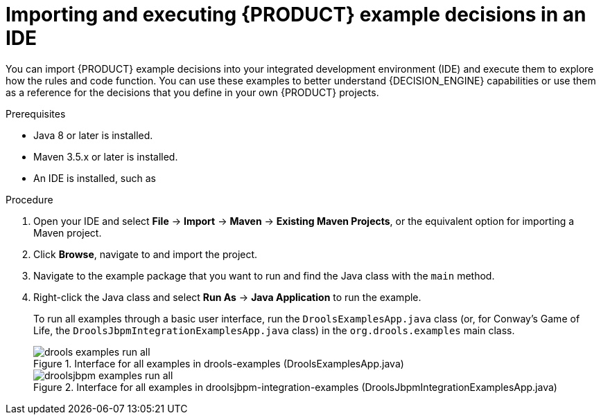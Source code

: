[id='decision-examples-IDE-proc_{context}']
= Importing and executing {PRODUCT} example decisions in an IDE

You can import {PRODUCT} example decisions into your integrated development environment (IDE) and execute them to explore how the rules and code function. You can use these examples to better understand {DECISION_ENGINE} capabilities or use them as a reference for the decisions that you define in your own {PRODUCT} projects.

.Prerequisites
* Java 8 or later is installed.
* Maven 3.5.x or later is installed.
* An IDE is installed, such as
ifdef::DM,PAM[]
Red Hat CodeReady Studio.
endif::[]
ifdef::DROOLS,JBPM,OP[]
Eclipse.
endif::[]

.Procedure
ifdef::DM,PAM[]
. Download and unzip the *Red Hat Process Automation Manager {PRODUCT_VERSION_LONG} Source Distribution* from the https://access.redhat.com/jbossnetwork/restricted/listSoftware.html[Red Hat Customer Portal] to a temporary directory, such as `/{PRODUCT_FILE}-sources`.
endif::[]
ifdef::DROOLS,JBPM,OP[]
. Download and unzip the source from the {PRODUCT} https://github.com/kiegroup/drools/archive/master.zip[repository in GitHub].
+
For the Conway’s Game of Life example decision, also download and unzip the source from the {PRODUCT_DROOLS} and {PRODUCT_JBPM} integration https://github.com/kiegroup/droolsjbpm-integration/archive/master.zip[repository in GitHub].
endif::[]
. Open your IDE and select *File* -> *Import* -> *Maven* -> *Existing Maven Projects*, or the equivalent option for importing a Maven project.
. Click *Browse*, navigate to
ifdef::DM,PAM[]
`~/{PRODUCT_FILE}-sources/src/drools-$VERSION/drools-examples` (or, for the Conway’s Game of Life example, `~/{PRODUCT_FILE}-sources/src/droolsjbpm-integration-$VERSION/droolsjbpm-integration-examples`),
endif::[]
ifdef::DROOLS,JBPM[]
`~/drools-master/drools-examples` (or, for the Conway’s Game of Life example, `~/droolsjbpm-integration-examples`),
endif::[]
and import the project.
. Navigate to the example package that you want to run and find the Java class with the `main` method.
. Right-click the Java class and select *Run As* -> *Java Application* to run the example.
+
--
To run all examples through a basic user interface, run the `DroolsExamplesApp.java` class (or, for Conway's Game of Life, the `DroolsJbpmIntegrationExamplesApp.java` class) in the `org.drools.examples` main class.

.Interface for all examples in drools-examples (DroolsExamplesApp.java)
image::Examples/All/drools-examples-run-all.png[align="center"]

.Interface for all examples in droolsjbpm-integration-examples (DroolsJbpmIntegrationExamplesApp.java)
image::Examples/All/droolsjbpm-examples-run-all.png[align="center"]
--
